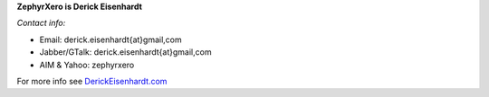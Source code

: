 **ZephyrXero is Derick Eisenhardt**

*Contact info:*

-  Email: derick.eisenhardt{at}gmail,com
-  Jabber/GTalk: derick.eisenhardt{at}gmail,com
-  AIM & Yahoo: zephyrxero

For more info see `DerickEisenhardt.com <http://DerickEisenhardt.com>`__
